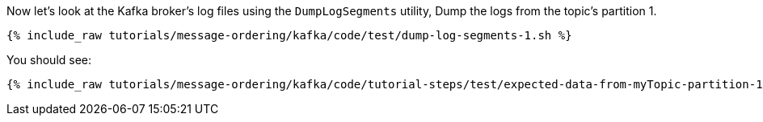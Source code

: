 Now let's look at the Kafka broker's log files using the `DumpLogSegments` utility, 
Dump the logs from the topic's partition 1.

+++++
<pre class="snippet"><code class="shell">{% include_raw tutorials/message-ordering/kafka/code/test/dump-log-segments-1.sh %}</code></pre>
+++++

You should see:

+++++
<pre class="snippet"><code class="text">{% include_raw tutorials/message-ordering/kafka/code/tutorial-steps/test/expected-data-from-myTopic-partition-1.sh %}</code></pre>
+++++
